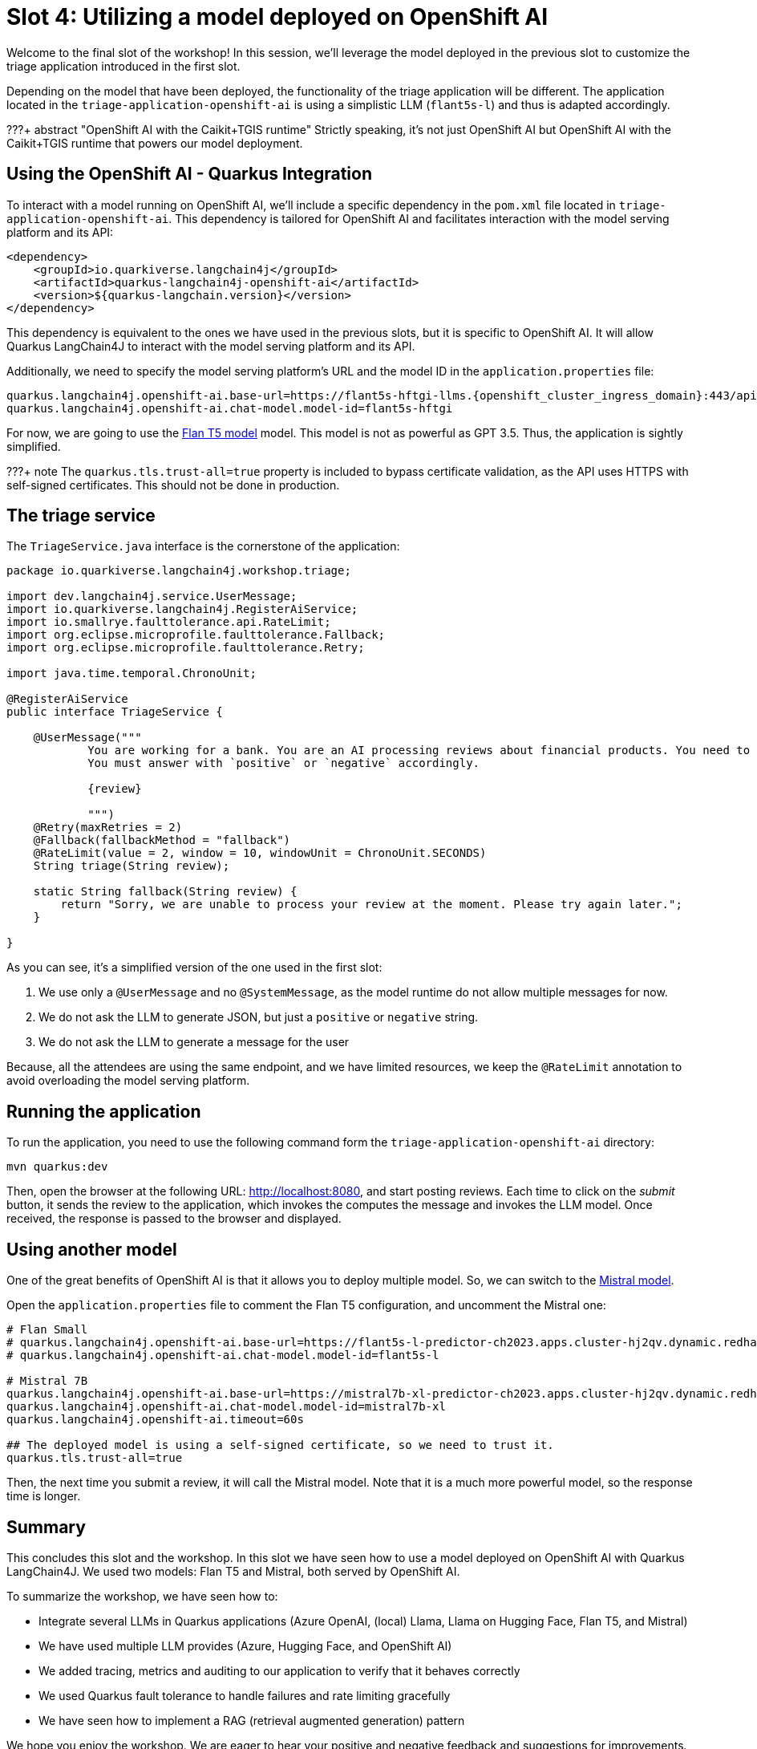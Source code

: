 = Slot 4: Utilizing a model deployed on OpenShift AI

Welcome to the final slot of the workshop!
In this session, we'll leverage the model deployed in the previous slot to customize the triage application introduced in the first slot.

Depending on the model that have been deployed, the functionality of the triage application will be different.
The application located in the `triage-application-openshift-ai` is using a simplistic LLM (`flant5s-l`) and thus is adapted accordingly.

???+ abstract "OpenShift AI with the Caikit+TGIS runtime"
    Strictly speaking, it's not just OpenShift AI but OpenShift AI with the Caikit+TGIS runtime that powers our model deployment.

== Using the OpenShift AI - Quarkus Integration

To interact with a model running on OpenShift AI, we'll include a specific dependency in the `pom.xml` file located in `triage-application-openshift-ai`.
This dependency is tailored for OpenShift AI and facilitates interaction with the model serving platform and its API:

[,xml]
----
<dependency>
    <groupId>io.quarkiverse.langchain4j</groupId>
    <artifactId>quarkus-langchain4j-openshift-ai</artifactId>
    <version>${quarkus-langchain.version}</version>
</dependency>
----

This dependency is equivalent to the ones we have used in the previous slots, but it is specific to OpenShift AI.
It will allow Quarkus LangChain4J to interact with the model serving platform and its API.

Additionally, we need to specify the model serving platform's URL and the model ID in the `application.properties` file:

[,properties,subs="attributes"]
----
quarkus.langchain4j.openshift-ai.base-url=https://flant5s-hftgi-llms.{openshift_cluster_ingress_domain}:443/api
quarkus.langchain4j.openshift-ai.chat-model.model-id=flant5s-hftgi
----

For now, we are going to use the https://paperswithcode.com/method/flan-t5[Flan T5 model] model.
This model is not as powerful as GPT 3.5.
Thus, the application is sightly simplified.

???+ note
    The `quarkus.tls.trust-all=true` property is included to bypass certificate validation, as the API uses HTTPS with self-signed certificates. This should not be done in production.

== The triage service

The `TriageService.java` interface is the cornerstone of the application:

[,java]
----
package io.quarkiverse.langchain4j.workshop.triage;

import dev.langchain4j.service.UserMessage;
import io.quarkiverse.langchain4j.RegisterAiService;
import io.smallrye.faulttolerance.api.RateLimit;
import org.eclipse.microprofile.faulttolerance.Fallback;
import org.eclipse.microprofile.faulttolerance.Retry;

import java.time.temporal.ChronoUnit;

@RegisterAiService
public interface TriageService {

    @UserMessage("""
            You are working for a bank. You are an AI processing reviews about financial products. You need to triage the reviews into positive and negative ones.
            You must answer with `positive` or `negative` accordingly.

            {review}

            """)
    @Retry(maxRetries = 2)
    @Fallback(fallbackMethod = "fallback")
    @RateLimit(value = 2, window = 10, windowUnit = ChronoUnit.SECONDS)
    String triage(String review);

    static String fallback(String review) {
        return "Sorry, we are unable to process your review at the moment. Please try again later.";
    }

}
----

As you can see, it's a simplified version of the one used in the first slot:

. We use only a `@UserMessage` and no `@SystemMessage`, as the model runtime do not allow multiple messages for now.
. We do not ask the LLM to generate JSON, but just a `positive` or `negative` string.
. We do not ask the LLM to generate a message for the user

Because, all the attendees are using the same endpoint, and we have limited resources, we keep the `@RateLimit` annotation to avoid overloading the model serving platform.

== Running the application

To run the application, you need to use the following command form the `triage-application-openshift-ai` directory:

[,shell]
----
mvn quarkus:dev
----

Then, open the browser at the following URL: http://localhost:8080, and start posting reviews.
Each time to click on the _submit_ button, it sends the review to the application, which invokes the computes the message and invokes
the LLM model.
Once received, the response is passed to the browser and displayed.

== Using another model

One of the great benefits of OpenShift AI is that it allows you to deploy multiple model.
So, we can switch to the https://docs.mistral.ai/[Mistral model].

Open the `application.properties` file to comment the Flan T5 configuration, and uncomment the Mistral one:

[,properties]
----

# Flan Small
# quarkus.langchain4j.openshift-ai.base-url=https://flant5s-l-predictor-ch2023.apps.cluster-hj2qv.dynamic.redhatworkshops.io:443/api
# quarkus.langchain4j.openshift-ai.chat-model.model-id=flant5s-l

# Mistral 7B
quarkus.langchain4j.openshift-ai.base-url=https://mistral7b-xl-predictor-ch2023.apps.cluster-hj2qv.dynamic.redhatworkshops.io:443/api
quarkus.langchain4j.openshift-ai.chat-model.model-id=mistral7b-xl
quarkus.langchain4j.openshift-ai.timeout=60s

## The deployed model is using a self-signed certificate, so we need to trust it.
quarkus.tls.trust-all=true
----

Then, the next time you submit a review, it will call the Mistral model.
Note that it is a much more powerful model, so the response time is longer.

== Summary

This concludes this slot and the workshop.
In this slot we have seen how to use a model deployed on OpenShift AI with Quarkus LangChain4J.
We used two models: Flan T5 and Mistral, both served by OpenShift AI.

To summarize the workshop, we have seen how to:

* Integrate several LLMs in Quarkus applications (Azure OpenAI, (local) Llama, Llama on Hugging Face, Flan T5, and Mistral)
* We have used multiple LLM provides (Azure, Hugging Face, and OpenShift AI)
* We added tracing, metrics and auditing to our application to verify that it behaves correctly
* We used Quarkus fault tolerance to handle failures and rate limiting gracefully
* We have seen how to implement a RAG (retrieval augmented generation) pattern

We hope you enjoy the workshop.
We are eager to hear your positive and negative feedback and suggestions for improvements.
